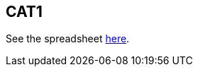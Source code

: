 == CAT1

See the spreadsheet https://docs.google.com/spreadsheets/d/1Q6PJLEYt10P5pOWvRn-vS4zNASqTZHp7eI6F16uwkYg/edit#gid=0[here].
